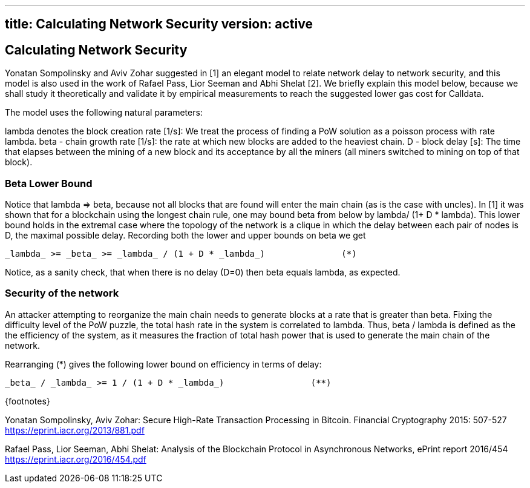 '''''

== title: Calculating Network Security version: active

== Calculating Network Security

Yonatan Sompolinsky and Aviv Zohar suggested in [1] an elegant model to
relate network delay to network security, and this model is also used in
the work of Rafael Pass, Lior Seeman and Abhi Shelat [2]. We briefly
explain this model below, because we shall study it theoretically and
validate it by empirical measurements to reach the suggested lower gas
cost for Calldata.

The model uses the following natural parameters:

lambda denotes the block creation rate [1/s]: We treat the process of
finding a PoW solution as a poisson process with rate lambda. beta -
chain growth rate [1/s]: the rate at which new blocks are added to the
heaviest chain. D - block delay [s]: The time that elapses between the
mining of a new block and its acceptance by all the miners (all miners
switched to mining on top of that block).

=== Beta Lower Bound

Notice that lambda => beta, because not all blocks that are found will
enter the main chain (as is the case with uncles). In [1] it was shown
that for a blockchain using the longest chain rule, one may bound beta
from below by lambda/ (1+ D * lambda). This lower bound holds in the
extremal case where the topology of the network is a clique in which the
delay between each pair of nodes is D, the maximal possible delay.
Recording both the lower and upper bounds on beta we get

[source,latex]
----
_lambda_ >= _beta_ >= _lambda_ / (1 + D * _lambda_)               (*)
----

Notice, as a sanity check, that when there is no delay (D=0) then beta
equals lambda, as expected.

=== Security of the network

An attacker attempting to reorganize the main chain needs to generate
blocks at a rate that is greater than beta. Fixing the difficulty level
of the PoW puzzle, the total hash rate in the system is correlated to
lambda. Thus, beta / lambda is defined as the the efficiency of the
system, as it measures the fraction of total hash power that is used to
generate the main chain of the network.

Rearranging (*) gives the following lower bound on efficiency in terms
of delay:

[source,latex]
----
_beta_ / _lambda_ >= 1 / (1 + D * _lambda_)                 (**)
----

\{footnotes}

Yonatan Sompolinsky, Aviv Zohar: Secure High-Rate Transaction Processing
in Bitcoin. Financial Cryptography 2015: 507-527
https://eprint.iacr.org/2013/881.pdf

Rafael Pass, Lior Seeman, Abhi Shelat: Analysis of the Blockchain
Protocol in Asynchronous Networks, ePrint report 2016/454
https://eprint.iacr.org/2016/454.pdf
